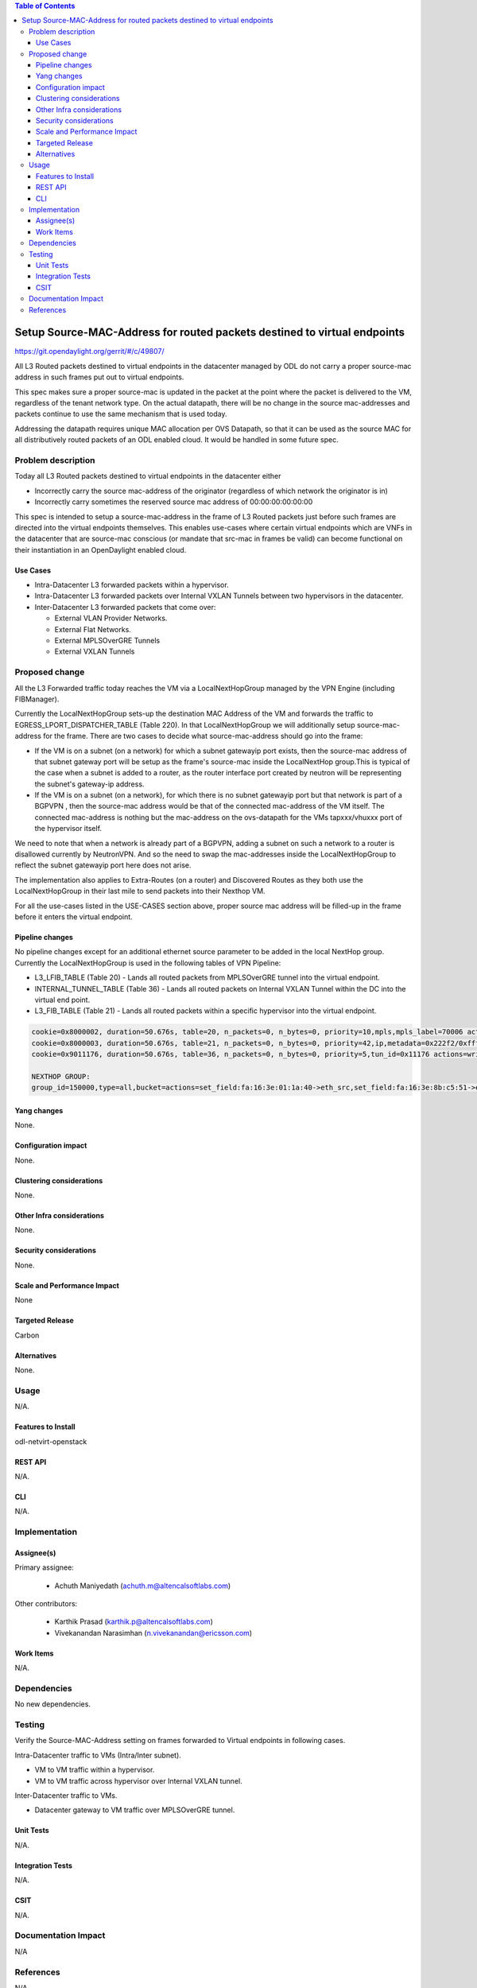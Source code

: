 .. contents:: Table of Contents
   :depth: 3

=========================================================================
Setup Source-MAC-Address for routed packets destined to virtual endpoints
=========================================================================

https://git.opendaylight.org/gerrit/#/c/49807/

All L3 Routed packets destined to virtual endpoints in the datacenter managed by ODL
do not carry a proper source-mac address in such frames put out to virtual endpoints.

This spec makes sure a proper source-mac is updated in the packet at the point where the
packet is delivered to the VM, regardless of the tenant network type. On the actual datapath,
there will be no change in the source mac-addresses and packets continue to use the same
mechanism that is used today.

Addressing the datapath requires unique MAC allocation per OVS Datapath, so that it can be
used as the source MAC for all distributively routed packets of an ODL enabled cloud. It
would be handled in some future spec.

Problem description
===================
Today all L3 Routed packets destined to virtual endpoints in the datacenter either

* Incorrectly carry the source mac-address of the originator (regardless of which network the originator is in)
* Incorrectly carry sometimes the reserved source mac address of 00:00:00:00:00:00

This spec is intended to setup a source-mac-address in the frame of L3 Routed packets just before
such frames are directed into the virtual endpoints themselves.  This enables use-cases where certain
virtual endpoints which are VNFs in the datacenter that are source-mac conscious (or mandate that src-mac
in frames be valid) can become functional on their instantiation in an OpenDaylight enabled cloud.

Use Cases
---------
* Intra-Datacenter L3 forwarded packets within a hypervisor.
* Intra-Datacenter L3 forwarded packets over Internal VXLAN Tunnels between two hypervisors in the datacenter.
* Inter-Datacenter L3 forwarded packets that come over:

  *  External VLAN Provider Networks.
  *  External Flat Networks.
  *  External MPLSOverGRE Tunnels
  *  External VXLAN Tunnels


Proposed change
===============
All the L3 Forwarded traffic today reaches the VM via a LocalNextHopGroup managed by
the VPN Engine (including FIBManager).

Currently the LocalNextHopGroup sets-up the destination MAC Address of the VM and forwards the traffic 
to EGRESS_LPORT_DISPATCHER_TABLE (Table 220). In that LocalNextHopGroup we will additionally setup 
source-mac-address for the frame.  There are two cases to decide what source-mac-address should go
into the frame:

* If the VM is on a subnet (on a network) for which a subnet gatewayip port exists, then the
  source-mac address of that subnet gateway port will be setup as the frame's source-mac
  inside the LocalNextHop group.This is typical of the case when a subnet is added to a router,
  as the router interface port created by neutron will be representing the subnet's gateway-ip address.

* If the VM is on a subnet (on a network), for which there is no subnet gatewayip port but that network 
  is part of a BGPVPN , then the source-mac address would be that of the connected mac-address of the
  VM itself.  The connected mac-address is nothing but the mac-address on the ovs-datapath for the VMs
  tapxxx/vhuxxx port of the hypervisor itself.

We need to note that when a network is already part of a BGPVPN, adding a subnet on such a network to
a router is disallowed currently by NeutronVPN.  And so the need to swap the mac-addresses inside
the LocalNextHopGroup to reflect the subnet gatewayip port here does not arise.

The implementation also applies to Extra-Routes (on a router) and Discovered Routes as they both use the
LocalNextHopGroup in their last mile to send packets into their Nexthop VM.

For all the use-cases listed in the USE-CASES section above, proper source mac address will be filled-up 
in the frame before it enters the virtual endpoint.


Pipeline changes
----------------
No pipeline changes except for an additional ethernet source parameter to be added in the local NextHop group.
Currently the LocalNextHopGroup is used in the following tables of VPN Pipeline:

* L3_LFIB_TABLE (Table 20)  - Lands all routed packets from MPLSOverGRE tunnel into the virtual endpoint.

* INTERNAL_TUNNEL_TABLE (Table 36)  - Lands all routed packets on Internal VXLAN Tunnel within the DC into the
  virtual end point.

* L3_FIB_TABLE (Table 21) - Lands all routed packets within a specific hypervisor into the virtual endpoint.

.. code-block:: none

   cookie=0x8000002, duration=50.676s, table=20, n_packets=0, n_bytes=0, priority=10,mpls,mpls_label=70006 actions=write_actions(pop_mpls:0x0800,group:150000)
   cookie=0x8000003, duration=50.676s, table=21, n_packets=0, n_bytes=0, priority=42,ip,metadata=0x222f2/0xfffffffe,nw_dst=10.1.1.3 actions=write_actions(group:150000)
   cookie=0x9011176, duration=50.676s, table=36, n_packets=0, n_bytes=0, priority=5,tun_id=0x11176 actions=write_actions(group:150000)

   NEXTHOP GROUP:
   group_id=150000,type=all,bucket=actions=set_field:fa:16:3e:01:1a:40->eth_src,set_field:fa:16:3e:8b:c5:51->eth_dst,load:0x300->NXM_NX_REG6[],resubmit(,220)

Yang changes
------------
None.

Configuration impact
---------------------
None.

Clustering considerations
-------------------------
None.

Other Infra considerations
--------------------------
None.

Security considerations
-----------------------
None.

Scale and Performance Impact
----------------------------
None

Targeted Release
-----------------
Carbon

Alternatives
------------
None.

Usage
=====
N/A.

Features to Install
-------------------
odl-netvirt-openstack

REST API
--------
N/A.

CLI
---
N/A.

Implementation
==============

Assignee(s)
-----------
Primary assignee:

  * Achuth Maniyedath (achuth.m@altencalsoftlabs.com)

Other contributors:

  * Karthik Prasad (karthik.p@altencalsoftlabs.com)
  * Vivekanandan Narasimhan (n.vivekanandan@ericsson.com)

Work Items
----------
N/A.

Dependencies
============
No new dependencies.

Testing
=======
Verify the Source-MAC-Address setting on frames forwarded to Virtual endpoints in following cases.

Intra-Datacenter traffic to VMs (Intra/Inter subnet).

* VM to VM traffic within a hypervisor.
* VM to VM traffic across hypervisor over Internal VXLAN tunnel.

Inter-Datacenter traffic to VMs.

* Datacenter gateway to  VM traffic over MPLSOverGRE tunnel.

Unit Tests
----------
N/A.

Integration Tests
-----------------
N/A.

CSIT
----
N/A.

Documentation Impact
====================
N/A

References
==========
N/A
